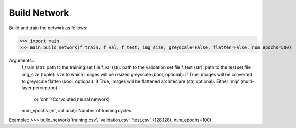 =============
Build Network
=============

Build and train the network as follows:

>>> import main
>>> main.build_network(f_train, f_val, f_test, img_size, greyscale=False, flatten=False, num_epochs=500)

Arguments::
	f_train (str): path to the training set file
	f_val (str): path to the validation set file
	f_test (str): path to the test set file
	img_size (tuple): size to which images will be resized
	greyscale (bool, optional): if True, images will be converted to greyscale
	flatten (bool, optional): if True, images will be flattened
	architecture (str, optional): Either 'mlp' (multi-layer perceptron)
		or 'cnn' (Convoluted neural network)
	num_epochs (int, optional): Number of training cycles

Example::
>>> build_network('training.csv', 'validation.csv', 'test.csv', (128,128), num_epochs=100)